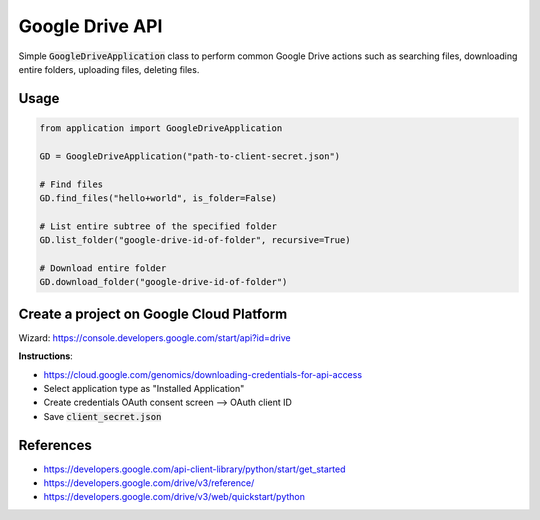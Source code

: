 Google Drive API
================

Simple :code:`GoogleDriveApplication` class to perform common Google Drive actions
such as searching files, downloading entire folders, uploading files, deleting files.

Usage
-----

.. code-block:: python

    from application import GoogleDriveApplication

    GD = GoogleDriveApplication("path-to-client-secret.json")

    # Find files
    GD.find_files("hello+world", is_folder=False)

    # List entire subtree of the specified folder
    GD.list_folder("google-drive-id-of-folder", recursive=True)

    # Download entire folder
    GD.download_folder("google-drive-id-of-folder")



Create a project on Google Cloud Platform
-----------------------------------------

Wizard: https://console.developers.google.com/start/api?id=drive

**Instructions**:

* https://cloud.google.com/genomics/downloading-credentials-for-api-access
* Select application type as "Installed Application"
* Create credentials OAuth consent screen --> OAuth client ID
* Save :code:`client_secret.json`

References
----------

* https://developers.google.com/api-client-library/python/start/get_started
* https://developers.google.com/drive/v3/reference/
* https://developers.google.com/drive/v3/web/quickstart/python
